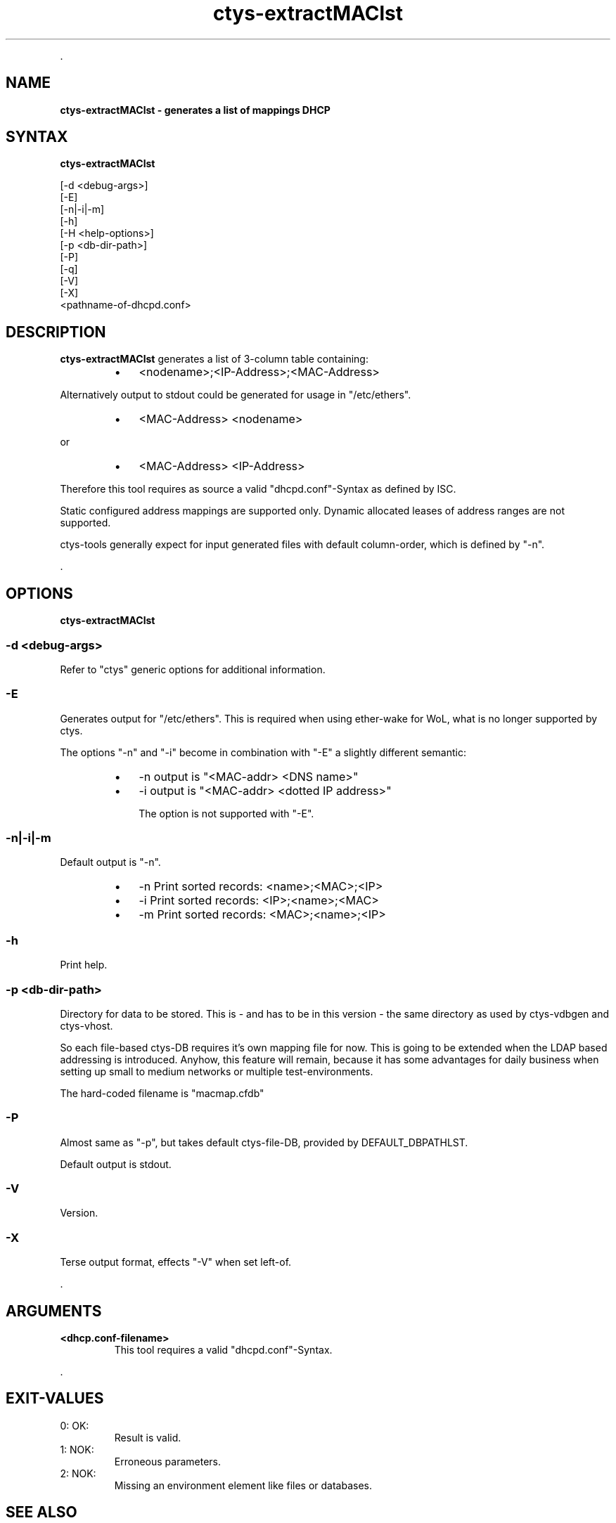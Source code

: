 .TH "ctys-extractMAClst" 1 "June, 2010" ""

.P
\&.

.SH NAME
.P
\fBctys-extractMAClst -  generates a list of mappings DHCP\fR

.SH SYNTAX
.P
\fBctys-extractMAClst\fR

   [-d <debug-args>]
   [-E]
   [-n|-i|-m]
   [-h]
   [-H <help-options>]
   [-p <db-dir-path>]
   [-P]
   [-q]
   [-V]
   [-X]
   <pathname-of-dhcpd.conf>



.SH DESCRIPTION
.P
\fBctys\-extractMAClst\fR 
generates a list of 3\-column table containing:

.RS
.IP \(bu 3
<nodename>;<IP\-Address>;<MAC\-Address>
.RE

.P
Alternatively output to stdout could be generated for usage in
"/etc/ethers".

.RS
.IP \(bu 3
<MAC\-Address> <nodename>
.RE

.P
   or

.RS
.IP \(bu 3
<MAC\-Address> <IP\-Address>
.RE

.P
Therefore this tool requires as source a valid "dhcpd.conf"\-Syntax as
defined by ISC. 

.P
Static configured address mappings are supported only. Dynamic
allocated leases of address ranges are not supported.

.P
ctys\-tools generally expect for input generated files with default
column\-order, which is defined by "\-n".

.P
\&.

.SH OPTIONS
.P
\fBctys-extractMAClst\fR 

.SS -d <debug-args>
.P
Refer to "ctys" generic options for additional information.

.SS -E
.P
Generates output for "/etc/ethers". This is required when using
ether\-wake for WoL, what is no longer supported by ctys.

.P
The options "\-n" and "\-i" become in combination with "\-E" a slightly
different semantic:

.RS
.IP \(bu 3
\-n  output is "<MAC\-addr> <DNS name>"
.IP \(bu 3
\-i  output is "<MAC\-addr> <dotted IP address>"

The option is not supported with "\-E".
.RE

.SS -n|-i|-m
.P
Default output is "\-n".

.RS
.IP \(bu 3
\-n  Print sorted records: <name>;<MAC>;<IP>
.IP \(bu 3
\-i  Print sorted records: <IP>;<name>;<MAC>
.IP \(bu 3
\-m  Print sorted records: <MAC>;<name>;<IP>
.RE

.SS -h
.P
Print help.

.SS -p <db-dir-path>
.P
Directory for data to be stored. This is \- and has to be in this
version \- the same directory as used by ctys\-vdbgen and ctys\-vhost.

.P
So each file\-based ctys\-DB requires it's own mapping file for now.
This is going to be extended when the LDAP based addressing is
introduced.  Anyhow, this feature will remain, because it has some
advantages for daily business when setting up small to medium networks
or multiple test\-environments.

.P
The hard\-coded filename is "macmap.cfdb"

.SS -P
.P
Almost same as "\-p", but takes default ctys\-file\-DB, provided by
DEFAULT_DBPATHLST.

.P
Default output is stdout.

.SS -V
.P
Version.

.SS -X
.P
Terse output format, effects "\-V" when set left\-of.

.P
\&.

.SH ARGUMENTS
.TP
\fB<dhcp.conf\-filename>\fR
This tool requires a valid "dhcpd.conf"\-Syntax.

.P
\&.

.SH EXIT-VALUES
.TP
 0: OK:
Result is valid.

.TP
 1: NOK:
Erroneous parameters.

.TP
 2: NOK:
Missing an environment element like files or databases.

.SH SEE ALSO
.TP
\fBctys executables\fR
\fIctys\-extractARPlst(1)\fR, \fIctys\-vping(1)\fR, \fIctys\-vhost(1)\fR

.SH AUTHOR
.TS
tab(^); ll.
 Maintenance:^<acue_sf1@sourceforge.net>
 Homepage:^<http://www.UnifiedSessionsManager.org>
 Sourceforge.net:^<http://sourceforge.net/projects/ctys>
 Berlios.de:^<http://ctys.berlios.de>
 Commercial:^<http://www.i4p.com>
.TE


.SH COPYRIGHT
.P
Copyright (C) 2008, 2009, 2010, 2011 Ingenieurbuero Arno\-Can Uestuensoez

.P
This is software and documentation from \fBBASE\fR package,

.RS
.IP \(bu 3
for software see GPL3 for license conditions,
.IP \(bu 3
for documents  see GFDL\-1.3 with invariant sections for license conditions.

The whole document \- all sections \- is/are defined as invariant.
.RE

.P
For additional information refer to enclosed Releasenotes and License files.


.\" man code generated by txt2tags 2.3 (http://txt2tags.sf.net)
.\" cmdline: txt2tags -t man -i ctys-extractMAClst.t2t -o /tmpn/0/ctys/bld/01.11.018/doc-tmp/BASE/en/man/man1/ctys-extractMAClst.1

